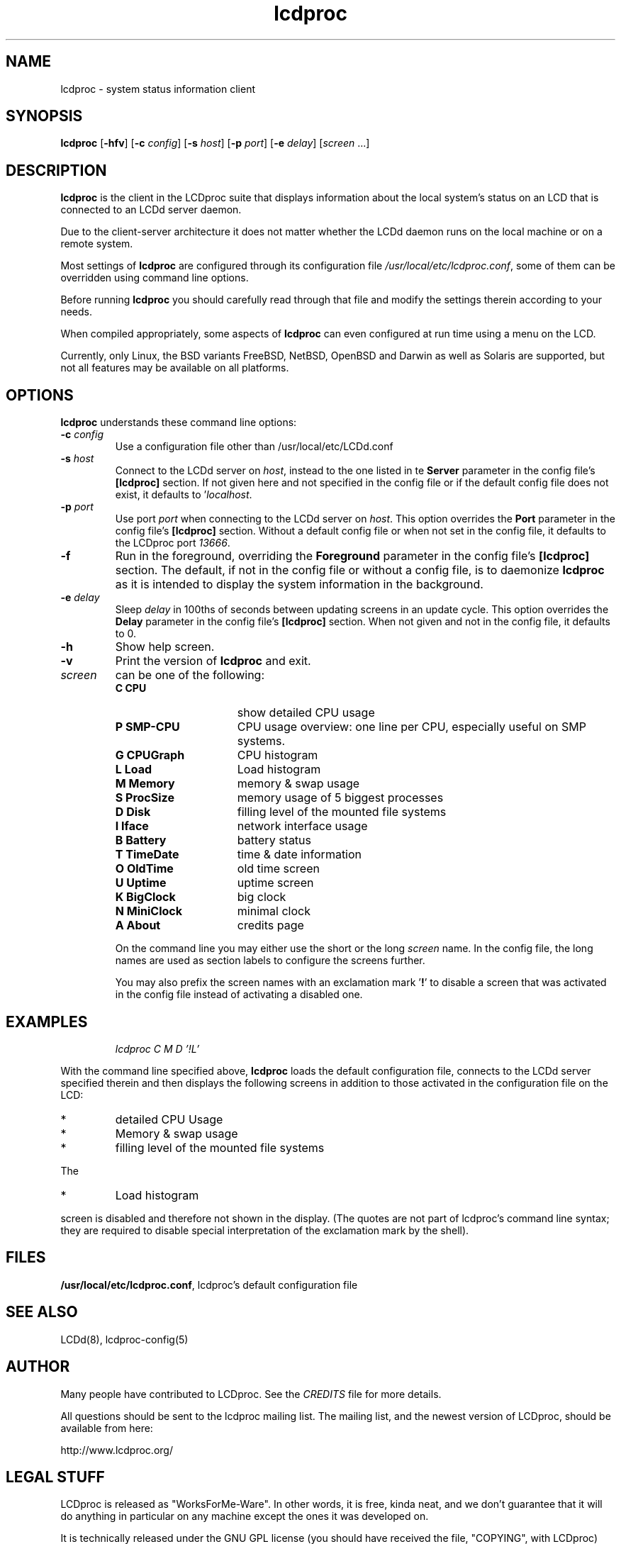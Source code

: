 .TH lcdproc 1 "24 March 2011" LCDproc "LCDproc suite"

.SH NAME
lcdproc - system status information client

.SH SYNOPSIS
.B lcdproc
[\fB\-hfv\fP]
[\fB\-c\fP \fIconfig\fP]
[\fB\-s\fP \fIhost\fP]
[\fB\-p\fP \fIport\fP]
[\fB\-e\fP \fIdelay\fP]
[\fIscreen\fP ...]

.SH DESCRIPTION
\fBlcdproc\fP is the client in the LCDproc suite that displays information about the local
system's status on an LCD that is connected to an LCDd server daemon.
.PP
Due to the client-server architecture it does not matter whether the LCDd daemon runs
on the local machine or on a remote system.
.PP
Most settings of \fBlcdproc\fP are configured through its configuration file
\fI/usr/local/etc/lcdproc.conf\fP, some of them can be overridden using command line options.
.PP
Before running \fBlcdproc\fP you should carefully read through that file and modify
the settings therein according to your needs.
.PP
When compiled appropriately, some aspects of \fBlcdproc\fP can even configured
at run time using a menu on the LCD.
.PP
Currently, only Linux, the BSD variants FreeBSD, NetBSD, OpenBSD and Darwin as well as Solaris
are supported, but not all features may be available on all platforms.

.SH OPTIONS
.B lcdproc
understands these command line options:
.TP
.B \-c \fIconfig\fP
Use a configuration file other than /usr/local/etc/LCDd.conf
.TP
.B \-s \fIhost\fP
Connect to the LCDd server on \fIhost\fP, instead to the one listed
in te \fBServer\fP parameter in the config file's \fB[lcdproc]\fP section.
If not given here and not specified in the config file or if the default config file
does not exist, it defaults to '\fIlocalhost\fP.
.TP
.B \-p \fIport\fP
Use port \fIport\fP when connecting to the LCDd server on \fIhost\fP.
This option overrides the \fBPort\fP parameter in the config file's \fB[lcdproc]\fP section.
Without a default config file or when not set in the config file,
it defaults to the LCDproc port \fI13666\fP.
.TP
.B \-f
Run in the foreground, overriding the \fBForeground\fP parameter
in the config file's \fB[lcdproc]\fP section.
The default, if not in the config file or without a config file, is to
daemonize \fBlcdproc\fP as it is intended to display the system information
in the background.
.TP
.B \-e \fIdelay\fP
Sleep \fIdelay\fP in 100ths of seconds between updating screens in an update cycle.
This option overrides the \fBDelay\fP parameter in the config file's \fB[lcdproc]\fP section.
When not given and not in the config file, it defaults to 0.
.TP
.B \-h
Show help screen.
.TP
.B \-v
Print the version of \fBlcdproc\fP and exit.
.TP
.B \fIscreen\fP
can be one of the following:
.RS
.TP 16
.B C CPU
show detailed CPU usage
.TP 16
.B P SMP-CPU
CPU usage overview: one line per CPU, especially useful on SMP systems.
.TP 16
.B G CPUGraph
CPU histogram
.TP 16
.B L Load
Load histogram
.TP 16
.B M Memory
memory & swap usage
.TP 16
.B S ProcSize
memory usage of 5 biggest processes
.TP 16
.B D Disk
filling level of the mounted file systems
.TP 16
.B I Iface
network interface usage
.TP 16
.B B Battery
battery status
.TP 16
.B T TimeDate
time & date information
.TP 16
.B O OldTime
old time screen
.TP 16
.B U Uptime
uptime screen
.TP 16
.B K BigClock
big clock
.TP 16
.B N MiniClock
minimal clock
.TP 16
.B A About
credits page
.PP
On the command line you may either use the short or the long \fIscreen\fP name.
In the config file, the long names are used as section labels to configure the screens
further.
.PP
You may also prefix the screen names with an exclamation mark '\fB!\fP' to disable
a screen that was activated in the config file instead of activating a disabled one.

.SH EXAMPLES
.RS
.I lcdproc C M D '!L'
.RE
.PP
With the command line specified above, \fBlcdproc\fP loads the default configuration file,
connects to the LCDd server specified therein and then displays the following screens
in addition to those activated in the configuration file on the LCD:
.IP *
detailed CPU Usage
.IP *
Memory & swap usage
.IP *
filling level of the mounted file systems
.PP
The
.IP *
Load histogram
.PP
screen is disabled and therefore not shown in the display.
(The quotes are not part of lcdproc's command line syntax;
they are required to disable special interpretation of the exclamation mark by the shell).


.SH FILES
\fB/usr/local/etc/lcdproc.conf\fR, lcdproc's default configuration file

.SH SEE ALSO
LCDd(8),
lcdproc-config(5)

.SH AUTHOR
Many people have contributed to LCDproc.  See the \fICREDITS\fP file for
more details.
.PP
All questions should be sent to the lcdproc mailing list.  The mailing list,
and the newest version of LCDproc, should be available from here:
.PP
		http://www.lcdproc.org/


.SH LEGAL STUFF
LCDproc is released as "WorksForMe-Ware".
In other words, it is free, kinda neat, and we don't guarantee that it will do
anything in particular on any machine except the ones it was developed on.
.PP
It is technically released under the GNU GPL license (you should have received the file,
"COPYING", with LCDproc) (also, look on http://www.fsf.org/ for more information),
so you can distribute and use it for free -- but you must make the source code freely
available to anyone who wants it.
.PP
For any sort of real legal information, read the GNU GPL (GNU General Public License).
It's worth reading.
